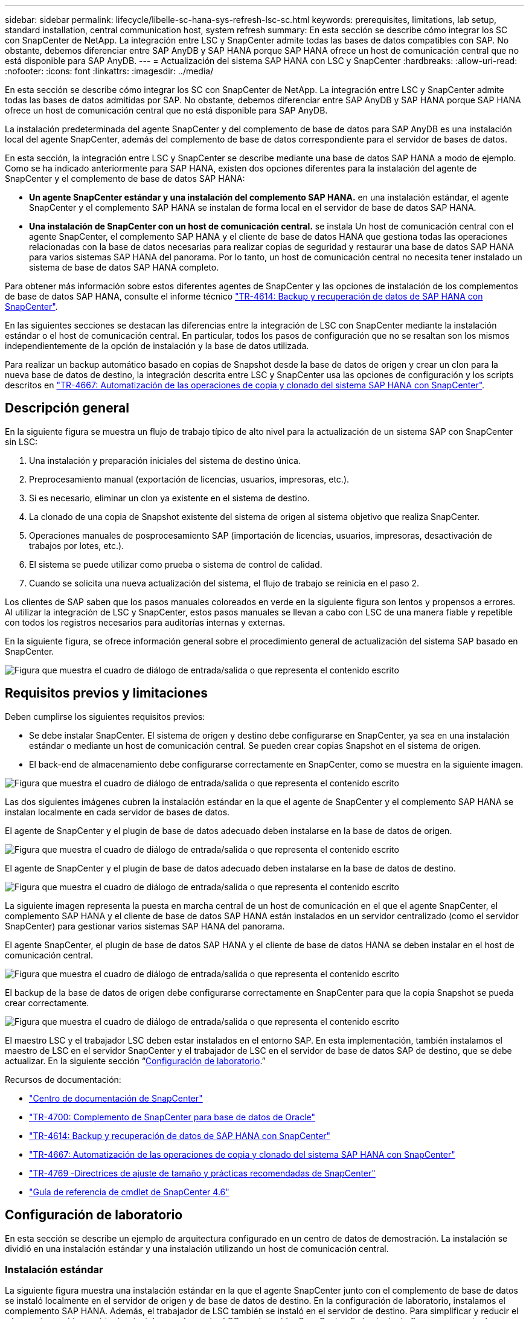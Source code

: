 ---
sidebar: sidebar 
permalink: lifecycle/libelle-sc-hana-sys-refresh-lsc-sc.html 
keywords: prerequisites, limitations, lab setup, standard installation, central communication host, system refresh 
summary: En esta sección se describe cómo integrar los SC con SnapCenter de NetApp. La integración entre LSC y SnapCenter admite todas las bases de datos compatibles con SAP. No obstante, debemos diferenciar entre SAP AnyDB y SAP HANA porque SAP HANA ofrece un host de comunicación central que no está disponible para SAP AnyDB. 
---
= Actualización del sistema SAP HANA con LSC y SnapCenter
:hardbreaks:
:allow-uri-read: 
:nofooter: 
:icons: font
:linkattrs: 
:imagesdir: ../media/


[role="lead"]
En esta sección se describe cómo integrar los SC con SnapCenter de NetApp. La integración entre LSC y SnapCenter admite todas las bases de datos admitidas por SAP. No obstante, debemos diferenciar entre SAP AnyDB y SAP HANA porque SAP HANA ofrece un host de comunicación central que no está disponible para SAP AnyDB.

La instalación predeterminada del agente SnapCenter y del complemento de base de datos para SAP AnyDB es una instalación local del agente SnapCenter, además del complemento de base de datos correspondiente para el servidor de bases de datos.

En esta sección, la integración entre LSC y SnapCenter se describe mediante una base de datos SAP HANA a modo de ejemplo. Como se ha indicado anteriormente para SAP HANA, existen dos opciones diferentes para la instalación del agente de SnapCenter y el complemento de base de datos SAP HANA:

* *Un agente SnapCenter estándar y una instalación del complemento SAP HANA.* en una instalación estándar, el agente SnapCenter y el complemento SAP HANA se instalan de forma local en el servidor de base de datos SAP HANA.
* *Una instalación de SnapCenter con un host de comunicación central.* se instala Un host de comunicación central con el agente SnapCenter, el complemento SAP HANA y el cliente de base de datos HANA que gestiona todas las operaciones relacionadas con la base de datos necesarias para realizar copias de seguridad y restaurar una base de datos SAP HANA para varios sistemas SAP HANA del panorama. Por lo tanto, un host de comunicación central no necesita tener instalado un sistema de base de datos SAP HANA completo.


Para obtener más información sobre estos diferentes agentes de SnapCenter y las opciones de instalación de los complementos de base de datos SAP HANA, consulte el informe técnico link:../backup/hana-br-scs-overview.html["TR-4614: Backup y recuperación de datos de SAP HANA con SnapCenter"^].

En las siguientes secciones se destacan las diferencias entre la integración de LSC con SnapCenter mediante la instalación estándar o el host de comunicación central. En particular, todos los pasos de configuración que no se resaltan son los mismos independientemente de la opción de instalación y la base de datos utilizada.

Para realizar un backup automático basado en copias de Snapshot desde la base de datos de origen y crear un clon para la nueva base de datos de destino, la integración descrita entre LSC y SnapCenter usa las opciones de configuración y los scripts descritos en link:sc-copy-clone-introduction.html["TR-4667: Automatización de las operaciones de copia y clonado del sistema SAP HANA con SnapCenter"^].



== Descripción general

En la siguiente figura se muestra un flujo de trabajo típico de alto nivel para la actualización de un sistema SAP con SnapCenter sin LSC:

. Una instalación y preparación iniciales del sistema de destino única.
. Preprocesamiento manual (exportación de licencias, usuarios, impresoras, etc.).
. Si es necesario, eliminar un clon ya existente en el sistema de destino.
. La clonado de una copia de Snapshot existente del sistema de origen al sistema objetivo que realiza SnapCenter.
. Operaciones manuales de posprocesamiento SAP (importación de licencias, usuarios, impresoras, desactivación de trabajos por lotes, etc.).
. El sistema se puede utilizar como prueba o sistema de control de calidad.
. Cuando se solicita una nueva actualización del sistema, el flujo de trabajo se reinicia en el paso 2.


Los clientes de SAP saben que los pasos manuales coloreados en verde en la siguiente figura son lentos y propensos a errores. Al utilizar la integración de LSC y SnapCenter, estos pasos manuales se llevan a cabo con LSC de una manera fiable y repetible con todos los registros necesarios para auditorías internas y externas.

En la siguiente figura, se ofrece información general sobre el procedimiento general de actualización del sistema SAP basado en SnapCenter.

image:libelle-sc-image1.png["Figura que muestra el cuadro de diálogo de entrada/salida o que representa el contenido escrito"]



== Requisitos previos y limitaciones

Deben cumplirse los siguientes requisitos previos:

* Se debe instalar SnapCenter. El sistema de origen y destino debe configurarse en SnapCenter, ya sea en una instalación estándar o mediante un host de comunicación central. Se pueden crear copias Snapshot en el sistema de origen.
* El back-end de almacenamiento debe configurarse correctamente en SnapCenter, como se muestra en la siguiente imagen.


image:libelle-sc-image2.png["Figura que muestra el cuadro de diálogo de entrada/salida o que representa el contenido escrito"]

Las dos siguientes imágenes cubren la instalación estándar en la que el agente de SnapCenter y el complemento SAP HANA se instalan localmente en cada servidor de bases de datos.

El agente de SnapCenter y el plugin de base de datos adecuado deben instalarse en la base de datos de origen.

image:libelle-sc-image3.png["Figura que muestra el cuadro de diálogo de entrada/salida o que representa el contenido escrito"]

El agente de SnapCenter y el plugin de base de datos adecuado deben instalarse en la base de datos de destino.

image:libelle-sc-image4.png["Figura que muestra el cuadro de diálogo de entrada/salida o que representa el contenido escrito"]

La siguiente imagen representa la puesta en marcha central de un host de comunicación en el que el agente SnapCenter, el complemento SAP HANA y el cliente de base de datos SAP HANA están instalados en un servidor centralizado (como el servidor SnapCenter) para gestionar varios sistemas SAP HANA del panorama.

El agente SnapCenter, el plugin de base de datos SAP HANA y el cliente de base de datos HANA se deben instalar en el host de comunicación central.

image:libelle-sc-image5.png["Figura que muestra el cuadro de diálogo de entrada/salida o que representa el contenido escrito"]

El backup de la base de datos de origen debe configurarse correctamente en SnapCenter para que la copia Snapshot se pueda crear correctamente.

image:libelle-sc-image6.png["Figura que muestra el cuadro de diálogo de entrada/salida o que representa el contenido escrito"]

El maestro LSC y el trabajador LSC deben estar instalados en el entorno SAP. En esta implementación, también instalamos el maestro de LSC en el servidor SnapCenter y el trabajador de LSC en el servidor de base de datos SAP de destino, que se debe actualizar. En la siguiente sección “<<Configuración de laboratorio>>.”

Recursos de documentación:

* https://docs.netapp.com/us-en/snapcenter/["Centro de documentación de SnapCenter"^]
* https://www.netapp.com/pdf.html?item=/media/12403-tr4700.pdf["TR-4700: Complemento de SnapCenter para base de datos de Oracle"^]
* https://www.netapp.com/pdf.html?item=/media/12405-tr4614pdf.pdf["TR-4614: Backup y recuperación de datos de SAP HANA con SnapCenter"^]
* link:sc-copy-clone-introduction.html["TR-4667: Automatización de las operaciones de copia y clonado del sistema SAP HANA con SnapCenter"^]
* https://fieldportal.netapp.com/content/883721["TR-4769 -Directrices de ajuste de tamaño y prácticas recomendadas de SnapCenter"^]
* https://library.netapp.com/ecm/ecm_download_file/ECMLP2880726["Guía de referencia de cmdlet de SnapCenter 4.6"^]




== Configuración de laboratorio

En esta sección se describe un ejemplo de arquitectura configurado en un centro de datos de demostración. La instalación se dividió en una instalación estándar y una instalación utilizando un host de comunicación central.



=== Instalación estándar

La siguiente figura muestra una instalación estándar en la que el agente SnapCenter junto con el complemento de base de datos se instaló localmente en el servidor de origen y de base de datos de destino. En la configuración de laboratorio, instalamos el complemento SAP HANA. Además, el trabajador de LSC también se instaló en el servidor de destino. Para simplificar y reducir el número de servidores virtuales, instalamos el maestro LSC en el servidor SnapCenter. En la siguiente figura, se muestra la comunicación entre los diferentes componentes.

image:libelle-sc-image7.png["Figura que muestra el cuadro de diálogo de entrada/salida o que representa el contenido escrito"]



=== Host de comunicación central

La siguiente figura muestra la configuración mediante un host de comunicación central. En esta configuración, el agente SnapCenter junto con el plugin de SAP HANA y el cliente de base de datos HANA se instalaron en un servidor dedicado. En esta configuración, utilizamos el servidor SnapCenter para instalar el host de comunicación central. Además, el trabajador de LSC se instaló de nuevo en el servidor de destino. Para simplificar y reducir el número de servidores virtuales, decidimos también instalar el maestro LSC en el servidor SnapCenter. La comunicación entre los diferentes componentes se ilustra en la siguiente figura.

image:libelle-sc-image8.png["Figura que muestra el cuadro de diálogo de entrada/salida o que representa el contenido escrito"]



== Pasos iniciales de preparación una vez para Libelle SystemCopy

Hay tres componentes principales de una instalación de LSC:

* *LSC master.* como su nombre indica, este es el componente maestro que controla el flujo de trabajo automático de una copia de sistema basada en Libelle. En el entorno de demostración, el maestro de LSC se instaló en el servidor SnapCenter.
* *Trabajador de LSC.* un trabajador de LSC es parte del software Libelle que normalmente se ejecuta en el sistema SAP de destino y ejecuta las secuencias de comandos necesarias para la copia automática del sistema. En el entorno de demostración, el trabajador LSC se instaló en el servidor de aplicaciones SAP HANA objetivo.
* *Satélite LSC.* un satélite LSC es parte del software Libelle que se ejecuta en un sistema de terceros en el que se deben ejecutar más scripts. El maestro de LSC también puede cumplir el papel de un sistema de satélites LSC al mismo tiempo.


Primero definimos todos los sistemas involucrados dentro de LSC, como se muestra en la siguiente imagen:

* *172.30.15.35.* la dirección IP del sistema fuente SAP y del sistema fuente SAP HANA.
* *172.30.15.3.* la dirección IP del LSC MASTER y del sistema satélite LSC para esta configuración. Como instalamos el maestro LSC en el servidor SnapCenter, los cmdlets de PowerShell de SnapCenter 4.x ya están disponibles en este host de Windows porque se instalaron durante la instalación del servidor SnapCenter. Decidimos habilitar la función de satélite LSC para este sistema y ejecutar todos los cmdlets de PowerShell de SnapCenter en este host. Si utiliza otro sistema, asegúrese de instalar los cmdlets de PowerShell de SnapCenter en este host según la documentación de SnapCenter.
* *172.30.15.36.* la dirección IP del sistema de destino SAP, el sistema de destino SAP HANA y el trabajador LSC.


En lugar de direcciones IP, nombres de host o nombres de dominio completos también se pueden utilizar.

La siguiente imagen muestra la configuración de LSC del maestro, trabajador, satélite, fuente SAP, destino SAP, base de datos de origen y base de datos de destino.

image:libelle-sc-image9.png["Figura que muestra el cuadro de diálogo de entrada/salida o que representa el contenido escrito"]

Para la integración principal, debemos volver a separar los pasos de configuración en la instalación estándar y la instalación utilizando un host de comunicación central.



=== Instalación estándar

En esta sección se describen los pasos de configuración necesarios cuando se utiliza una instalación estándar en la que se instalan el agente de SnapCenter y el plugin de base de datos necesario en los sistemas de origen y de destino. Al utilizar una instalación estándar, todas las tareas necesarias para montar el volumen de clonado y restaurar y recuperar el sistema de destino se llevan a cabo desde el agente SnapCenter que se ejecuta en el sistema de la base de datos de destino en el propio servidor. De este modo, es posible acceder a todos los detalles relacionados con clones que están disponibles a través de variables del entorno del agente SnapCenter. Por lo tanto, sólo necesita crear una tarea adicional en la fase de copia LSC. En esta tarea se lleva a cabo el proceso de copia de Snapshot en el sistema de la base de datos de origen y el proceso de clonado y restauración y recuperación en el sistema de la base de datos de destino. Todas las tareas relacionadas con SnapCenter se activan mediante un script de PowerShell que se introduce en la tarea LSC `NTAP_SYSTEM_CLONE`.

La siguiente imagen muestra la configuración de tareas LSC en la fase de copia.

image:libelle-sc-image10.png["Figura que muestra el cuadro de diálogo de entrada/salida o que representa el contenido escrito"]

La siguiente imagen resalta la configuración del `NTAP_SYSTEM_CLONE` proceso. Puesto que ejecuta un script de PowerShell, este script de Windows PowerShell se ejecuta en el sistema satélite. En este caso, se trata del servidor SnapCenter con el maestro LSC instalado que también actúa como un sistema satélite.

image:libelle-sc-image11.png["Figura que muestra el cuadro de diálogo de entrada/salida o que representa el contenido escrito"]

Dado que LSC debe estar al tanto de si la operación de copia Snapshot, clonado y recuperación se ha realizado correctamente, debe definir al menos dos tipos de código de retorno. Un código es para una ejecución correcta del script, y el otro código es para una ejecución fallida del script, como se muestra en la siguiente imagen.

* `LSC:OK` se debe escribir desde el script para obtener una salida estándar si la ejecución se ha realizado correctamente.
* `LSC:ERROR` si la ejecución ha fallado, se debe escribir desde la secuencia de comandos a la salida estándar.


image:libelle-sc-image12.png["Figura que muestra el cuadro de diálogo de entrada/salida o que representa el contenido escrito"]

La siguiente imagen muestra parte del script de PowerShell que se debe ejecutar para ejecutar un backup basado en Snapshot en el sistema de la base de datos de origen y un clon en el sistema de la base de datos de destino. La secuencia de comandos no está diseñada para ser completa. En su lugar, el script muestra cómo la integración entre LSC y SnapCenter puede verse y lo fácil que es configurarlo.

image:libelle-sc-image13.png["Figura que muestra el cuadro de diálogo de entrada/salida o que representa el contenido escrito"]

Dado que la secuencia de comandos se ejecuta en el maestro LSC (que también es un sistema satélite), el maestro LSC en el servidor SnapCenter debe ejecutarse como un usuario de Windows que tenga los permisos adecuados para ejecutar las operaciones de copia de seguridad y clonación en SnapCenter. Para verificar si el usuario tiene el permiso apropiado, el usuario debe poder ejecutar una copia Snapshot y un clon en la interfaz de usuario de SnapCenter.

No es necesario ejecutar el satélite LSC MASTER y el satélite LSC en el propio servidor SnapCenter. El satélite LSC Master y el satélite LSC pueden ejecutarse en cualquier máquina Windows. El requisito previo para ejecutar la secuencia de comandos de PowerShell en el satélite LSC es que se han instalado los cmdlets de PowerShell de SnapCenter en Windows Server.



=== Host de comunicación central

Para la integración entre LSC y SnapCenter utilizando un host de comunicación central, los únicos ajustes que deben realizarse se realizan en la fase de copia. La copia Snapshot y el clon se crean mediante el agente SnapCenter en el host de comunicación central. Por lo tanto, todos los detalles sobre los volúmenes recién creados solo están disponibles en el host de comunicación central y no en el servidor de base de datos de destino. Sin embargo, estos detalles son necesarios en el servidor de la base de datos de destino para montar el volumen clonado y llevar a cabo la recuperación. Este es el motivo por el que se necesitan dos tareas adicionales en la fase de copia. Se ejecuta una tarea en el host de comunicación central y se ejecuta una tarea en el servidor de base de datos de destino. Estas dos tareas se muestran en la siguiente imagen.

* *NTAP_SYSTEM_CLONE_CP.* esta tarea crea la copia Snapshot y el clon mediante un script de PowerShell que ejecuta las funciones SnapCenter necesarias en el host de comunicación central. Por lo tanto, esta tarea se ejecuta en el satélite LSC, que en nuestra instancia es el maestro LSC que se ejecuta en Windows. Este script recoge todos los detalles del clon y los volúmenes recién creados y los entrega a la segunda tarea `NTAP_MNT_RECOVER_CP`, Que se ejecuta en el trabajador LSC que se ejecuta en el servidor de base de datos de destino.
* * NTAP_MNT_RECOVER_CP.* esta tarea detiene el sistema SAP de destino y la base de datos SAP HANA, desmonta los volúmenes antiguos y, a continuación, monta los volúmenes clonados de almacenamiento recién creados basados en los parámetros que fueron pasados desde la tarea anterior `NTAP_SYSTEM_CLONE_CP`. A continuación, se restaura y recupera la base de datos SAP HANA de destino.


image:libelle-sc-image14.png["Figura que muestra el cuadro de diálogo de entrada/salida o que representa el contenido escrito"]

La siguiente imagen resalta la configuración de la tarea `NTAP_SYSTEM_CLONE_CP`. Se trata del script de Windows PowerShell que se ejecuta en el sistema por satélite. En este caso, el sistema satélite es el servidor SnapCenter con el maestro LSC instalado.

image:libelle-sc-image15.png["Figura que muestra el cuadro de diálogo de entrada/salida o que representa el contenido escrito"]

Como LSC debe saber si la operación de copia Snapshot y clonación se ha realizado correctamente, debe definir al menos dos tipos de código de retorno: Un código de retorno para una ejecución correcta del script y el otro para una ejecución fallida del script, como se muestra en la imagen siguiente.

* `LSC:OK` se debe escribir desde el script para obtener una salida estándar si la ejecución se ha realizado correctamente.
* `LSC:ERROR` debe escribirse desde el script a la salida estándar si la ejecución falló.


image:libelle-sc-image16.png["Figura que muestra el cuadro de diálogo de entrada/salida o que representa el contenido escrito"]

La siguiente imagen muestra parte del script de PowerShell que se debe ejecutar para ejecutar una copia Snapshot y un clon con el agente SnapCenter en el host de comunicación central. La secuencia de comandos no está pensada para estar completa. En su lugar, el script se utiliza para mostrar cómo la integración entre LSC y SnapCenter puede verse y lo fácil que es configurarlo.

image:libelle-sc-image17.png["Figura que muestra el cuadro de diálogo de entrada/salida o que representa el contenido escrito"]

Como se ha mencionado anteriormente, debe pasar el nombre del volumen clonado a la siguiente tarea `NTAP_MNT_RECOVER_CP` para montar el volumen clonado en el servidor de destino. El nombre del volumen clonado, también conocido como ruta de unión, se almacena en la variable `$JunctionPath`. La entrega a una tarea de LSC posterior se logra a través de una variable de LSC personalizada.

....
echo $JunctionPath > $_task(current, custompath1)_$
....
Dado que la secuencia de comandos se ejecuta en el maestro LSC (que también es un sistema satélite), el maestro LSC en el servidor SnapCenter debe ejecutarse como un usuario de Windows que tenga los permisos adecuados para ejecutar las operaciones de copia de seguridad y clonación en SnapCenter. Para verificar si tiene los permisos adecuados, el usuario debe poder ejecutar una copia de Snapshot y un clon en la interfaz gráfica de usuario de SnapCenter.

En la siguiente figura se destaca la configuración de la tarea `NTAP_MNT_RECOVER_CP`. Como queremos ejecutar una secuencia de comandos Shell de Linux, se trata de una secuencia de comandos ejecutada en el sistema de base de datos de destino.

image:libelle-sc-image18.png["Figura que muestra el cuadro de diálogo de entrada/salida o que representa el contenido escrito"]

Dado que el LSC debe estar consciente del montaje de los volúmenes clonados y si la restauración y recuperación de la base de datos de destino se realizó correctamente, debemos definir al menos dos tipos de código de retorno. Un código es para una ejecución correcta del script y uno es para una ejecución fallida del script, como se muestra en la siguiente figura.

* `LSC:OK` se debe escribir desde el script para obtener una salida estándar si la ejecución se ha realizado correctamente.
* `LSC:ERROR` debe escribirse desde el script a la salida estándar si la ejecución falló.


image:libelle-sc-image19.png["Figura que muestra el cuadro de diálogo de entrada/salida o que representa el contenido escrito"]

En la siguiente figura, se muestra parte del script Linux Shell que se utilizó para detener la base de datos de destino, desmontar el volumen antiguo, montar el volumen clonado, y restaurar y recuperar la base de datos de destino. En la tarea anterior, la ruta de unión se escribió en una variable LSC. El siguiente comando lee esta variable LSC y almacena el valor en `$JunctionPath` Variable de la secuencia de comandos del shell de Linux.

....
JunctionPath=$_include($_task(NTAP_SYSTEM_CLONE_CP, custompath1)_$, 1, 1)_$
....
El trabajador del LSC en el sistema de destino se ejecuta como `<sidaadm>`, pero los comandos de montaje deben ejecutarse como usuario root. Por eso debe crear el `central_plugin_host_wrapper_script.sh`. El script `central_plugin_host_wrapper_script.sh` se llama desde la tarea `NTAP_MNT_RECOVERY_CP` con el `sudo` comando. Con el `sudo` Comando, el script se ejecuta con UID 0 y podemos realizar todos los pasos posteriores, como desmontar los volúmenes antiguos, montar los volúmenes clonados y restaurar y recuperar la base de datos de destino. Para habilitar la ejecución de scripts mediante `sudo`, se debe agregar la siguiente línea en `/etc/sudoers`:

....
hn6adm ALL=(root) NOPASSWD:/usr/local/bin/H06/central_plugin_host_wrapper_script.sh
....
image:libelle-sc-image20.png["Figura que muestra el cuadro de diálogo de entrada/salida o que representa el contenido escrito"]



== Operación de actualización del sistema SAP HANA

Ahora que se han llevado a cabo todas las tareas de integración necesarias entre LSC y SnapCenter de NetApp, iniciar una actualización del sistema SAP totalmente automatizada es una tarea mediante un solo clic.

La siguiente figura muestra la tarea `NTAP`_`SYSTEM`_`CLONE` en una instalación estándar. Como puede ver, la creación de una copia Snapshot y un clon, el montaje del volumen clonado en el servidor de la base de datos de destino y la restauración y recuperación de la base de datos de destino tardaron aproximadamente 14 minutos. Sorprendentemente, con Snapshot y la tecnología FlexClone de NetApp, la duración de esta tarea es prácticamente la misma, independientemente del tamaño de la base de datos de origen.

image:libelle-sc-image21.png["Figura que muestra el cuadro de diálogo de entrada/salida o que representa el contenido escrito"]

En la siguiente figura se muestran las dos tareas `NTAP_SYSTEM_CLONE_CP` y.. `NTAP_MNT_RECOVERY_CP` cuando se utiliza un host de comunicación central. Como puede ver, la creación de una copia Snapshot, un clon, el montaje del volumen clonado en el servidor de la base de datos de destino y la restauración y recuperación de la base de datos de destino tardaron aproximadamente 12 minutos. Esto es más o menos el mismo tiempo necesario para llevar a cabo estos pasos cuando se utiliza una instalación estándar. De nuevo, la tecnología Snapshot y FlexClone de NetApp permiten realizar estas tareas de forma rápida y constante, independientemente del tamaño de la base de datos de origen.

image:libelle-sc-image22.png["Figura que muestra el cuadro de diálogo de entrada/salida o que representa el contenido escrito"]
